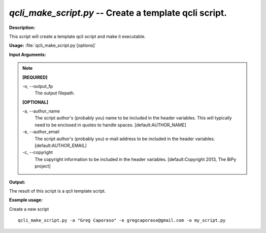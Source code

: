 .. _qcli_make_script:

.. index:: qcli_make_script.py

*qcli_make_script.py* -- Create a template qcli script.
^^^^^^^^^^^^^^^^^^^^^^^^^^^^^^^^^^^^^^^^^^^^^^^^^^^^^^^^^^^^^^^^^^^^^^^^^^^^^^^^^^^^^^^^^^^^^^^^^^^^^^^^^^^^^^^^^^^^^^^^^^^^^^^^^^^^^^^^^^^^^^^^^^^^^^^^^^^^^^^^^^^^^^^^^^^^^^^^^^^^^^^^^^^^^^^^^^^^^^^^^^^^^^^^^^^^^^^^^^^^^^^^^^^^^^^^^^^^^^^^^^^^^^^^^^^^^^^^^^^^^^^^^^^^^^^^^^^^^^^^^^^^^

**Description:**

This script will create a template qcli script and make it executable.


**Usage:** :file:`qcli_make_script.py [options]`

**Input Arguments:**

.. note::

	
	**[REQUIRED]**
		
	-o, `-`-output_fp
		The output filepath.
	
	**[OPTIONAL]**
		
	-a, `-`-author_name
		The script author's (probably you) name to be included in the header variables. This will typically need to be enclosed  in quotes to handle spaces. [default:AUTHOR_NAME]
	-e, `-`-author_email
		The script author's (probably you) e-mail address to be included in the header variables. [default:AUTHOR_EMAIL]
	-c, `-`-copyright
		The copyright information to be included in the header variables. [default:Copyright 2013, The BiPy project]


**Output:**

The result of this script is a qcli template script.


**Example usage:**

Create a new script

::

	qcli_make_script.py -a "Greg Caporaso" -e gregcaporaso@gmail.com -o my_script.py


